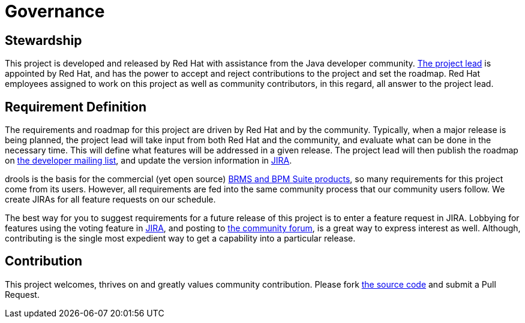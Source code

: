 = Governance
:jbake-description: Disclosure of the governance of this project
:jbake-type: normalBase
:showtitle:


== Stewardship

This project is developed and released by Red Hat with assistance from the Java developer community.
link:team.html[The project lead] is appointed by Red Hat, and has the power to accept and reject contributions to the project and set the roadmap.
Red Hat employees assigned to work on this project as well as community contributors, in this regard,
all answer to the project lead.


== Requirement Definition

The requirements and roadmap for this project are driven by Red Hat and by the community.
Typically, when a major release is being planned, the project lead will take input from both Red Hat and the community,
and evaluate what can be done in the necessary time.
This will define what features will be addressed in a given release.
The project lead will then publish the roadmap on link:getHelp.html[the developer mailing list],
and update the version information in link:../community/getHelp.html[JIRA].

drools is the basis for the commercial (yet open source) link:../product/services.html[BRMS and BPM Suite products],
so many requirements for this project come from its users.
However, all requirements are fed into the same community process that our community users follow.
We create JIRAs for all feature requests on our schedule.

The best way for you to suggest requirements for a future release of this project is to enter a feature request in JIRA.
Lobbying for features using the voting feature in link:../community/getHelp.html[JIRA],
and posting to link:../community/getHelp.html[the community forum], is a great way to express interest as well.
Although, contributing is the single most expedient way to get a capability into a particular release.


== Contribution

This project welcomes, thrives on and greatly values community contribution.
Please fork link:../code/sourceCode.html[the source code] and submit a Pull Request.
